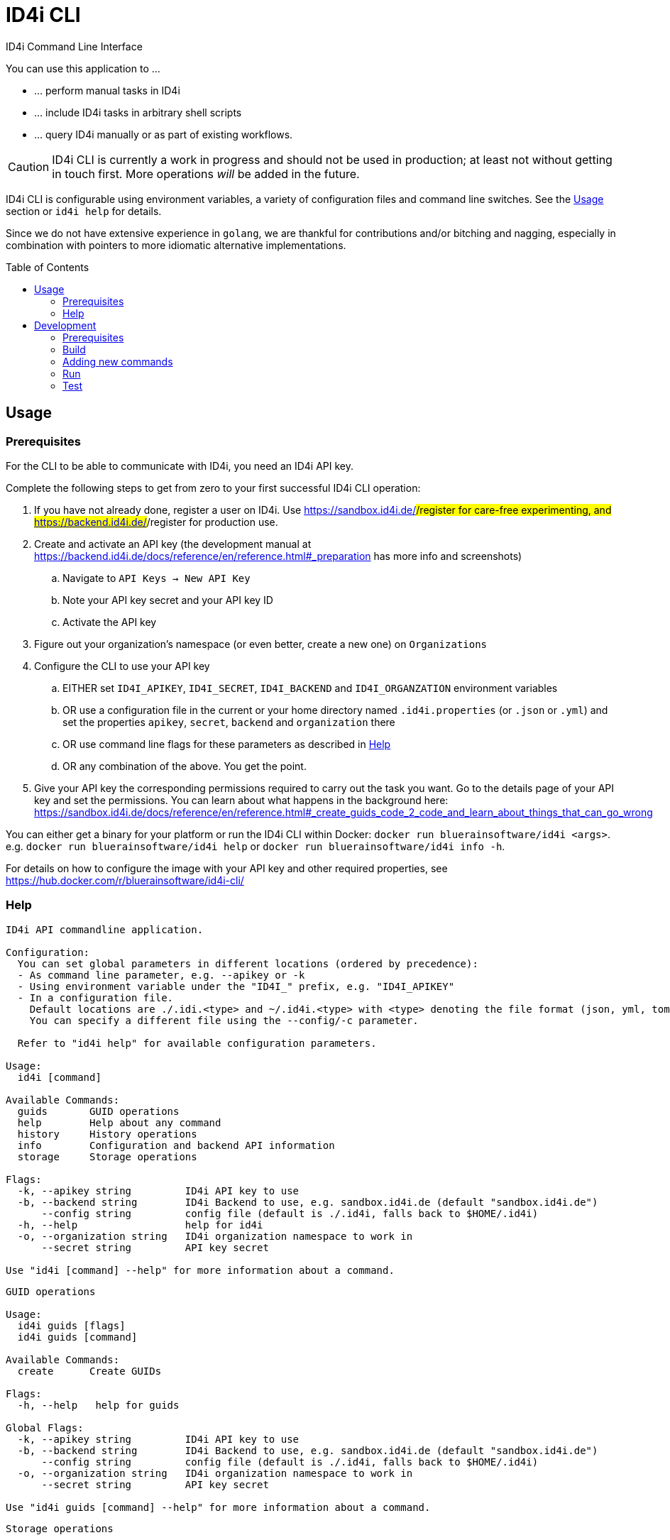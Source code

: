 :WARNING - GENERATED FILE - DO NOT EDIT THIS FILE DIRECTLY, USE THE TEMPLATE AND update-readme.sh:
:toc:
:toc-placement!:

ifdef::env-github[]
:tip-caption: :bulb:
:note-caption: :information_source:
:important-caption: :heavy_exclamation_mark:
:caution-caption: :fire:
:warning-caption: :warning:
endif::[]

= ID4i CLI

ID4i Command Line Interface

You can use this application to ...

* ... perform manual tasks in ID4i
* ... include ID4i tasks in arbitrary shell scripts
* ... query ID4i manually or as part of existing workflows.

CAUTION: ID4i CLI is currently a work in progress and should not be used in production; at least not
without getting in touch first. More operations _will_ be added in the future.

ID4i CLI is configurable using environment variables, a variety of configuration files
and command line switches. See the <<Usage>> section or `id4i help` for details.

Since we do not have extensive experience in `golang`, we are thankful for contributions and/or bitching and nagging,
especially in combination with pointers to more idiomatic alternative implementations.


toc::[]

== Usage

=== Prerequisites

For the CLI to be able to communicate with ID4i, you need an ID4i API key.

Complete the following steps to get from zero to your first successful ID4i CLI operation:

. If you have not already done, register a user on ID4i. Use https://sandbox.id4i.de/#/register for care-free experimenting,
and https://backend.id4i.de/#/register for production use.
. Create and activate an API key (the development manual at https://backend.id4i.de/docs/reference/en/reference.html#_preparation has more info and screenshots)
.. Navigate to `API Keys -> New API Key`
.. Note your API key secret and your API key ID
.. Activate the API key
. Figure out your organization's namespace (or even better, create a new one) on `Organizations`
. Configure the CLI to use your API key
.. EITHER set `ID4I_APIKEY`, `ID4I_SECRET`, `ID4I_BACKEND` and `ID4I_ORGANZATION` environment variables
.. OR use a configuration file in the current or your home directory named `.id4i.properties` (or `.json` or `.yml`)
and set the properties `apikey`, `secret`, `backend` and `organization` there
.. OR use command line flags for these parameters as described in <<Help>>
.. OR any combination of the above. You get the point.
. Give your API key the corresponding permissions required to carry out the task you want.
Go to the details page of your API key and set the permissions. You can learn about what happens in the
background here: https://sandbox.id4i.de/docs/reference/en/reference.html#_create_guids_code_2_code_and_learn_about_things_that_can_go_wrong

You can either get a binary for your platform or run the ID4i CLI within Docker: `docker run bluerainsoftware/id4i <args>`. e.g.
`docker run bluerainsoftware/id4i help` or `docker run bluerainsoftware/id4i info -h`.

For details on how to configure the image with your API key and other required properties, see https://hub.docker.com/r/bluerainsoftware/id4i-cli/

=== Help
----
ID4i API commandline application.

Configuration:
  You can set global parameters in different locations (ordered by precedence):
  - As command line parameter, e.g. --apikey or -k
  - Using environment variable under the "ID4I_" prefix, e.g. "ID4I_APIKEY"
  - In a configuration file. 
    Default locations are ./.idi.<type> and ~/.id4i.<type> with <type> denoting the file format (json, yml, toml, hcl, properties)
    You can specify a different file using the --config/-c parameter.

  Refer to "id4i help" for available configuration parameters.

Usage:
  id4i [command]

Available Commands:
  guids       GUID operations
  help        Help about any command
  history     History operations
  info        Configuration and backend API information
  storage     Storage operations

Flags:
  -k, --apikey string         ID4i API key to use
  -b, --backend string        ID4i Backend to use, e.g. sandbox.id4i.de (default "sandbox.id4i.de")
      --config string         config file (default is ./.id4i, falls back to $HOME/.id4i)
  -h, --help                  help for id4i
  -o, --organization string   ID4i organization namespace to work in
      --secret string         API key secret

Use "id4i [command] --help" for more information about a command.
----
----
GUID operations

Usage:
  id4i guids [flags]
  id4i guids [command]

Available Commands:
  create      Create GUIDs

Flags:
  -h, --help   help for guids

Global Flags:
  -k, --apikey string         ID4i API key to use
  -b, --backend string        ID4i Backend to use, e.g. sandbox.id4i.de (default "sandbox.id4i.de")
      --config string         config file (default is ./.id4i, falls back to $HOME/.id4i)
  -o, --organization string   ID4i organization namespace to work in
      --secret string         API key secret

Use "id4i guids [command] --help" for more information about a command.
----
----
Storage operations

Usage:
  id4i storage [flags]
  id4i storage [command]

Available Commands:
  upload      Upload new document

Flags:
  -h, --help        help for storage
  -i, --id string   ID4i ID (GUID or Collection) to operate on

Global Flags:
  -k, --apikey string         ID4i API key to use
  -b, --backend string        ID4i Backend to use, e.g. sandbox.id4i.de (default "sandbox.id4i.de")
      --config string         config file (default is ./.id4i, falls back to $HOME/.id4i)
  -o, --organization string   ID4i organization namespace to work in
      --secret string         API key secret

Use "id4i storage [command] --help" for more information about a command.
----
----
History operations

Usage:
  id4i history [flags]
  id4i history [command]

Available Commands:
  add            Add history item
  list           List ID history
  set-visibility Update history item visibillity

Flags:
  -h, --help        help for history
  -i, --id string   ID4i ID (GUID or Collection) to operate on

Global Flags:
  -k, --apikey string         ID4i API key to use
  -b, --backend string        ID4i Backend to use, e.g. sandbox.id4i.de (default "sandbox.id4i.de")
      --config string         config file (default is ./.id4i, falls back to $HOME/.id4i)
  -o, --organization string   ID4i organization namespace to work in
      --secret string         API key secret

Use "id4i history [command] --help" for more information about a command.
----


(statically generated using `update-readme.sh`)

== Development

If you need additional commands, feel free to jump in or let us know.

If you want to get involved, https://github.com/BlueRainSoftware/id4i-cli/issues?q=is%3Aissue+is%3Aopen+sort%3Aupdated-desc+label%3A%22good+first+issue%22 has good issues to get you started.

=== Prerequisites

* Go 1.11.2
* Go Dep, get it w/ `go get -u -v github.com/golang/dep/cmd/dep`
* Docker, if you want to build the docker image. `v18.06.1-ce` and `v17.03.0-ce` are known to work
* If you want to scaffold new commands, the `cobra` generator will help you: `go get github.com/spf13/cobra/cobra
* If you want to run the tests, you'll need `jq`: https://stedolan.github.io/

=== Build

* `git clone git@github.com:BlueRainSoftware/id4i-cli.git $GOPATH/src/github.com/BlueRainSoftware/id4i-cli`
* `cd $GOPATH/src/github.com/BlueRainSoftware/id4i-cli`
* `dep ensure -v`
* `go build -o id4i main.go`
* Update the `README` with the current help contents: `./update-readme.sh`

=== Adding new commands

We use the awesome `cobra` footnote:[https://github.com/spf13/cobra] and `viper` footnote:[https://github.com/spf13/viper] libraries.

To scaffold a new command, clone the repo and say `cobra add <my command> -p rootCmd`.

Open the generated command and implement your operation:

* Define your parameters in `init`.
* Validate your input, if required.
* Use the operations exposed in `ID4i` (from `rootCmd`) to call the backend.
* Use the `OutputResult` and `DieOnError` functions from `rootCmd` to report the result of your command.
* Add your command to `./update-readme.sh` so the `README` gets updated with the new command

You can find examples for each step in the existing commands.

If you want to debug the calls you are making, set the `DEBUG` environment variable to a non-empty value.
This will cause the HTTP calls to be logged to the console.

NOTE: Please don't forget to add tests for your new commands, see <<Test>>

==== Updating the API version

The API client is generated using `go-swagger` footnote:[https://github.com/go-swagger/go-swagger, https://goswagger.io/].

To update the client for the CLI, run `./generate-api-client.sh -c -d` from the project root. Note that `-d` installs `go-swagger`
locally and `-c` pulls the current API specification from ID4i production footnote:[https://backend.id4i.de/docs/swagger.json; use the corresponding URL for other environments, e.g. https://sandbox.id4i.de/docs/swagger.json]

Run the tests and make required corrections in the existing commands if applicable. The ID4i change logs footnote:[https://github.com/BlueRainSoftware/support/tree/master/changelog]
are probably helpful.

==== Docker

To build the docker image, run `docker build . -t id4i:<my tag>`.

The README shown on https://hub.docker.com/r/bluerainsoftware/id4i-cli/[DockerHub] is the `README.md` file
in this repository.

==== CI

CI Builds live at https://circleci.com/gh/BlueRainSoftware/workflows/id4i-cli, defined in `.circleci/config.yml`.
Note that currently, the build artifacts (binary and docker image) are not stored anywhere, so you probably
need to build it yourself. This will change, promise.

The docker image is built/pushed using the automatic builds on docker hub. The master branch is tagged `latest`, the
develop branch `develop`. Tags starting with `v` are used as releases using the tag as version for the image.

=== Run

After building, you can run the binary w/ `./id4i`.

=== Test

Integration tests live in `test/tests`. The `preflight.sh` script creates a user, saves the required information
for `id4i` configuration to a temporary file and creates an `id4i` configuration file.
It can also be used to download the testing framework (`bats` footnote:[https://github.com/sstephenson/bats]) and
to build the binary.

----
$ ./run-tests.sh -h
Run ID4i CLI tests
Usage: run-tests.sh [-h] [-v] [-i] [-p] [-c] [-b] [-t]
  -h	help - Show this help message.
  -v	version - Show version information.
  -i	install - Install Prerequisites
  -p	preflight - Run preflight script (provision ID4i test user)
  -c	cleanup - Clean up test results after successful tests
  -b	build - Build ID4i binary before testing (requires Go)
  -t	tap-format - Use TAP format test output (for CI reports)
----

NOTE: The tests always run against `id4i-develop` as of now.
